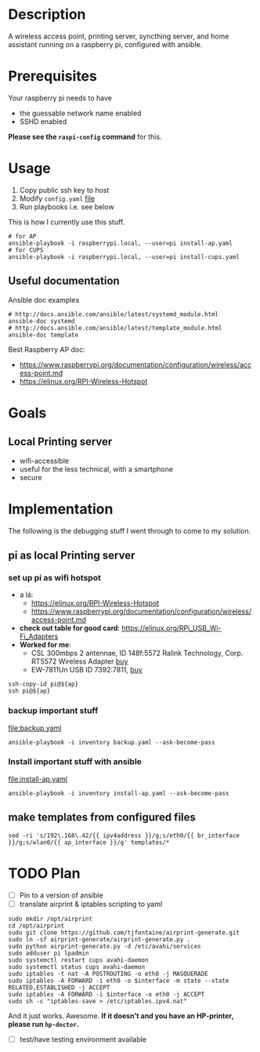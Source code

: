 * Description
A wireless access point, printing server, syncthing server, and home assistant running on a
raspberry pi, configured with ansible.

* Prerequisites
Your raspberry pi needs to have 
  - the guessable network name enabled
  - SSHD enabled
  
*Please see the ~raspi-config~ command* for this.
* Usage
  1. Copy public ssh key to host
  2. Modify ~config.yaml~ [[file:config.yaml][file]]
  3. Run playbooks i.e. see below
     
This is how I currently use this stuff.
#+BEGIN_SRC shell :session *Shell* :dir ~/rpi-ap-ha
# for AP
ansible-playbook -i raspberrypi.local, --user=pi install-ap.yaml 
# for CUPS
ansible-playbook -i raspberrypi.local, --user=pi install-cups.yaml 
#+END_SRC

** Useful documentation
Ansible doc examples
#+BEGIN_SRC shell
# http://docs.ansible.com/ansible/latest/systemd_module.html
ansible-doc systemd
# http://docs.ansible.com/ansible/latest/template_module.html
ansible-doc template
#+END_SRC

Best Raspberry AP doc:
  - https://www.raspberrypi.org/documentation/configuration/wireless/access-point.md
  - https://elinux.org/RPI-Wireless-Hotspot


* Goals
** Local Printing server
   - wifi-accessible
   - useful for the less technical, with a smartphone
   - secure
* Implementation
The following is the debugging stuff I went through to come to my solution.
** pi as local Printing server

*** set up pi as wifi hotspot

    - a lá: 
      - https://elinux.org/RPI-Wireless-Hotspot
      - https://www.raspberrypi.org/documentation/configuration/wireless/access-point.md
    - *check out table for good card*: https://elinux.org/RPi_USB_Wi-Fi_Adapters
    - *Worked for me*:
      - CSL 300mbps 2 antennae, ID 148f:5572 Ralink Technology, Corp. RT5572 Wireless Adapter [[https://www.amazon.de/gp/product/B00LLIOT34/ref=ox_sc_act_title_2?smid=AEB9F56C3A3O6&psc=1][buy]] 
      - EW-7811Un USB ID 7392:7811, [[https://www.amazon.de/dp/B003MTTJOY/ref=twister_B00I8G1LWY?_encoding=UTF8&th=1][buy]] 


#+HEADER: :var ap=192.168.0.10
#+BEGIN_SRC shell :session *Shell* :results silent
  ssh-copy-id pi@${ap}
  ssh pi@${ap}
#+END_SRC

*** backup important stuff
[[file:backup.yaml]]

#+BEGIN_SRC shell :session *Shell* :dir ~/rpi-ap-ha
ansible-playbook -i inventory backup.yaml --ask-become-pass
#+END_SRC
*** Install important stuff with ansible 

#+NAME: rpi-wifi-yaml
[[file:install-ap.yaml]]

#+BEGIN_SRC shell :session *Shell* :dir ~/rpi-ap-ha
ansible-playbook -i inventory install-ap.yaml --ask-become-pass
#+END_SRC
** make templates from configured files
#+BEGIN_SRC shell :dir ~/rpi-ap-ha/ :results raw
sed -ri 's/192\.168\.42/{{ ipv4address }}/g;s/eth0/{{ br_interface }}/g;s/wlan0/{{ ap_interface }}/g' templates/*
#+END_SRC



* TODO Plan

  - [ ] Pin to a version of ansible
  - [ ] translate airprint & iptables scripting to yaml

#+BEGIN_SRC shell :session *Shell* :results silent :var interface="wlan0"
sudo mkdir /opt/airprint
cd /opt/airprint
sudo git clone https://github.com/tjfontaine/airprint-generate.git
sudo ln -sf airprint-generate/airprint-generate.py .
sudo python airprint-generate.py -d /etc/avahi/services
sudo adduser pi lpadmin
sudo systemctl restart cups avahi-daemon
sudo systemctl status cups avahi-daemon
sudo iptables -t nat -A POSTROUTING -o eth0 -j MASQUERADE
sudo iptables -A FORWARD -i eth0 -o $interface -m state --state RELATED,ESTABLISHED -j ACCEPT
sudo iptables -A FORWARD -i $interface -o eth0 -j ACCEPT
sudo sh -c "iptables-save > /etc/iptables.ipv4.nat"
#+END_SRC

And it just works. Awesome.
*If it doesn't and you have an HP-printer, please run ~hp-doctor~.*

  - [ ] test/have testing environment available
